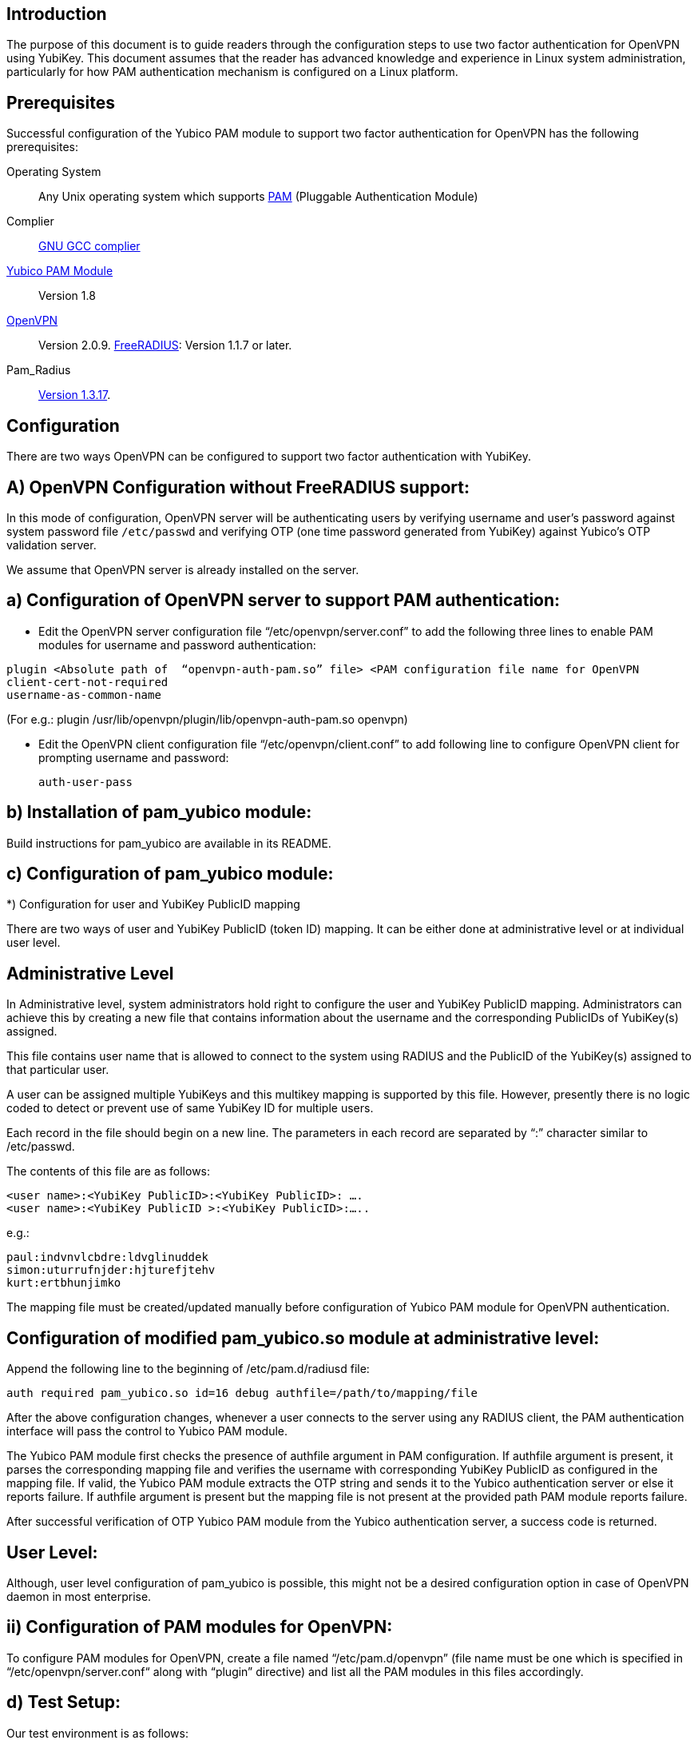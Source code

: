 Introduction
------------

The purpose of this document is to guide readers through the configuration steps to use two factor authentication for OpenVPN using YubiKey. This document assumes that the reader has advanced knowledge and experience in Linux system administration, particularly for how PAM authentication mechanism is configured on a Linux platform.


Prerequisites
-------------

Successful configuration of the Yubico PAM module to support two factor authentication for OpenVPN has the following prerequisites:

Operating System:: 
Any Unix operating system which supports 
http://www.kernel.org/pub/linux/libs/pam[PAM] (Pluggable Authentication Module)
Complier:: http://gcc.gnu.org[GNU GCC complier]
https://developers.yubico.com/yubico-pam[Yubico PAM Module]:: Version 1.8
http://openvpn.net/index.php/downloads.html[OpenVPN]:: Version 2.0.9.
http://freeradius.org/download.html[FreeRADIUS]: Version 1.1.7 or later.
Pam_Radius:: ftp://ftp.freeradius.org/pub/radius/pam_radius-1.3.17.tar.gz[Version 1.3.17].

Configuration
-------------
There are two ways OpenVPN can be configured to support two factor authentication with YubiKey.

A) OpenVPN Configuration without FreeRADIUS support:
----------------------------------------------------

In this mode of configuration, OpenVPN server will be authenticating users
by verifying username and user’s password against system password file 
`/etc/passwd` and verifying OTP (one time password generated from YubiKey)
against Yubico's OTP validation server.

We assume that OpenVPN server is already installed on the server.

a) Configuration of OpenVPN server to support PAM authentication:
-----------------------------------------------------------------

* Edit the OpenVPN server configuration file “/etc/openvpn/server.conf”
  to add the following three lines to enable PAM modules for username
  and password authentication:

------
plugin <Absolute path of  “openvpn-auth-pam.so” file> <PAM configuration file name for OpenVPN
client-cert-not-required
username-as-common-name
------

(For e.g.: plugin /usr/lib/openvpn/plugin/lib/openvpn-auth-pam.so openvpn)


* Edit the OpenVPN client configuration file “/etc/openvpn/client.conf” to
  add following line to configure OpenVPN client for prompting username and
  password:

 auth-user-pass


b) Installation of pam_yubico module:
-------------------------------------

Build instructions for pam_yubico are available in its README.

c) Configuration of pam_yubico module:
--------------------------------------

*) Configuration for user and YubiKey PublicID mapping

There are two ways of user and YubiKey PublicID (token ID) mapping.
It can be either done at administrative level or at individual user level.

Administrative Level
--------------------

In Administrative level, system administrators hold right to configure
the user and YubiKey PublicID mapping. Administrators can achieve this
by creating a new file that contains information about the username and
the corresponding PublicIDs of YubiKey(s) assigned. 

This file contains user name that is allowed to connect to the system
using RADIUS and the PublicID of the YubiKey(s) assigned to that
particular user.

A user can be assigned multiple YubiKeys and this multikey mapping is
supported by this file. However, presently there is no logic coded to
detect or prevent use of same YubiKey ID for multiple users.

Each record in the file should begin on a new line. The parameters in
each record are separated by “:” character similar to /etc/passwd.

The contents of this file are as follows:

------
<user name>:<YubiKey PublicID>:<YubiKey PublicID>: ….
<user name>:<YubiKey PublicID >:<YubiKey PublicID>:…..
------
e.g.:

------
paul:indvnvlcbdre:ldvglinuddek
simon:uturrufnjder:hjturefjtehv
kurt:ertbhunjimko
------

The mapping file must be created/updated manually before configuration
of Yubico PAM module for OpenVPN authentication.


Configuration of modified pam_yubico.so module at administrative level:
-----------------------------------------------------------------------

Append the following line to the beginning of /etc/pam.d/radiusd file:

 auth required pam_yubico.so id=16 debug authfile=/path/to/mapping/file

After the above configuration changes, whenever a user connects to the
server using any RADIUS client, the PAM authentication interface will
pass the control to Yubico PAM module. 

The Yubico PAM module first checks the presence of authfile argument
in PAM configuration. If authfile argument is present, it parses the
corresponding mapping file and verifies the username with corresponding
YubiKey PublicID as configured in the mapping file. If valid, the Yubico
PAM module extracts the OTP string and sends it to the Yubico
authentication server or else it reports failure. If authfile argument
is present but the mapping file is not present at the provided path PAM
module reports failure.

After successful verification of OTP Yubico PAM module from the Yubico
authentication server, a success code is returned.


User Level:
-----------

Although, user level configuration of pam_yubico is possible, this might
not be a desired configuration option in case of OpenVPN daemon in most
enterprise.

ii) Configuration of PAM modules for OpenVPN:
---------------------------------------------

To configure PAM modules for OpenVPN, create a file named 
“/etc/pam.d/openvpn” (file name must be one which is specified
in “/etc/openvpn/server.conf“ along with “plugin” directive)
and list all the PAM modules in this files accordingly.

d) Test Setup:
--------------

Our test environment is as follows:

i) Operating System: Fedora release 8 (Werewolf)

ii) OpenVPN Server : OpenVPN Version 2.0.9

iii) Yubico PAM: pam_yubico  Version 1.8

iv) "/etc/pam.d/openvpn" file:

------
auth      	 required     pam_yubico.so authfile=/etc/yubikeyid id=16 debug
auth       	 include     	system-auth
account   	 required  	pam_nologin.so
account    	 include      	system-auth
password  	 include     	system-auth
session    	 include     	system-auth
------

e) Testing the configuration:
-----------------------------

We have tested the pam_yubico configuration on following Linux sever platforms:

i) Fedora 8:

 Operating system: Fedora release 8 (Werewolf),
 OpenVPN Server : OpenVPN Version 2.0.9,
 Yubico PAM: pam_yubico  Version 1.8

ii) Fedora 6:

 Operating system: Fedora Core release 6 (Zod),
 OpenVPN Server: OpenVPN Version 2.0.9,
 Yubico PAM: pam_yubico version 1.8

To test the configuration, first create a couple of test users on the
system where OpenVPN server is running and configure their YubiKey IDs
accordingly.

Please use the following command for testing:

------
[root@testsrv ~]# openvpn /etc/openvpn/client.conf
------

OpenVPN client will first prompt for username, enter the username.
After that OpenVPN client will prompt for password, enter user’s password
immediately followed by an OTP generated by a YubiKey.

If OpenVPN server is configured for supporting PAM authentication, it
will verify user authentication details even at the startup of OpenVPN
server demon, when it is started using “init.d” script or it is
configured to start at boot time.

To avoid prompting of username and password at the startup of OpenVPN
server demon, we can start OpenVPN Server demon at command line as
follows instead of starting it using “init.d” script:

------
[root@testsrv ~]# /usr/sbin/openvpn --config /etc/openvpn/server.conf --daemon openvpn
------

We can configure OpenVPN server demon to start at boot time by
copying the above command in /etc/rc.local file.

B) OpenVPN Configuration with FreeRADIUS support:
-------------------------------------------------

In this type of configuration, the OpenVPN server will be using
FreeRADIUS server for authenticating users. FreeRADIUS server will
be verifying the authentication information received from OpenVPN
server by verifying the username and user’s password against system
password file “/etc/passwd” (or by other means supported by FreeRADIUS)
and verifying the OTP (one time password) generated by a YubiKey
with the Yubico’s OTP validation server.

To configure OpenVPN with FreeRADIUS support, please follow the steps below:

* Follow all the steps mentioned in the section “OpenVPN Configuration without FreeRADIUS support” to configure OpenVPN server to support PAM authentication.

* Install and configure FreeRADIUS server for two factor authentication using following wiki link:

https://github.com/Yubico/yubico-pam/wiki/YubiKeyAndFreeRADIUSviaPAM

* Install and configure pam_radius_auth.so and copy it to /lib/security directory

* Create a file “/etc/pam.d/openvpn” (file name must be the one which is specified
in “/etc/openvpn/server.conf “  along with “plugin” directive) and copy the following
contents to the file:

------
account         required        pam_radius_auth.so
account         required        pam_radius_auth.so
auth            required        pam_radius_auth.so no_warn try_first_pass
------

* Create a file “/etc/raddb/server” to configure FreeRADIUS server that is
used by pam_radius_auth PAM module. The content for the file is as follows:

------
<RADIUS server fully qualified domain name/IP Address> <Shared Secret>

<RADIUS server fully qualified domain name/IP Address> <Shared Secret>
.
.
.
------

e.g.:

------
freeradius.example.com Admin456
------

We can configure failover support for RADIUS server by creating additional
RADIUS server entries per line of “/etc/raddb/server” file.

A) Test Setup:
--------------

Our test environment is as follows:

i) Operating System: Fedora release 8 (Werewolf)
ii) FreeRADIUS Server : FreeRADIUS Version 1.1.7
iii) Pam_Radius: pam_radius_auth 1.3.17
iv) Yubico PAM: pam_yubico  Version 1.8
v) "/etc/pam.d/openvpn" file:

------
account         required        pam_radius_auth.so
account         required        pam_radius_auth.so
auth            required        pam_radius_auth.so no_warn try_first_pass
------

B) Testing the configuration:
-----------------------------

We have tested the pam_yubico configuration on following Linux sever platforms:

i) Fedora 8:
Operating system: Fedora release 8 (Werewolf),
OpenVPN Server : OpenVPN Version 2.0.9,
Yubico PAM: pam_yubico  Version 1.8,
FreeRADIUS Server: FreeRADIUS Server Version 1.1.7,
Pam_radius: pam_radius_auth Version 1.3.17

ii) Fedora 6 :
Operating system: Fedora Core release 6 (Zod),
OpenVPN Server: OpenVPN Version 2.0.9,
Yubico PAM: pam_yubico version 1.8,
FreeRADIUS Server: FreeRADIUS Server Version 1.1.7,
Pam_radius: pam_radius_auth Version 1.3.17

To test the configuration, first create a couple of test users
on the system where FreeRADIUS server is running and configure
their YubiKey IDs accordingly.

Please use the following command for testing:

------
[root@varsha ~]# openvpn /etc/openvpn/client.conf
------

OpenVPN client will first prompt for username, enter the username.
After that OpenVPN client will prompt for password, enter user’s
password immediately followed by an OTP generated by a YubiKey.


NOTE: Please use OpenVPN server Version 2.0.9 (Latest Stable Version), as older and newer beta versions have problems with PAM libraries. RADIUS authentication will fail if it is configured with older or latest beta versions of OpenVPN Server.
